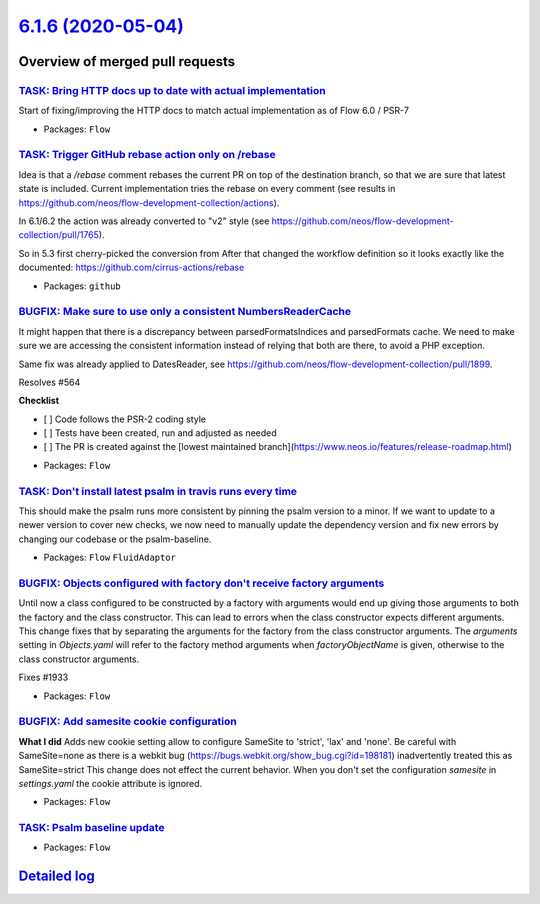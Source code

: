 `6.1.6 (2020-05-04) <https://github.com/neos/flow-development-collection/releases/tag/6.1.6>`_
==============================================================================================

Overview of merged pull requests
~~~~~~~~~~~~~~~~~~~~~~~~~~~~~~~~

`TASK: Bring HTTP docs up to date with actual implementation <https://github.com/neos/flow-development-collection/pull/1986>`_
------------------------------------------------------------------------------------------------------------------------------

Start of fixing/improving the HTTP docs to match actual implementation as of Flow 6.0 / PSR-7

* Packages: ``Flow``

`TASK: Trigger GitHub rebase action only on /rebase <https://github.com/neos/flow-development-collection/pull/1992>`_
---------------------------------------------------------------------------------------------------------------------

Idea is that a `/rebase` comment rebases the current PR on top of the destination branch, so that we are sure that latest state is included. Current implementation tries the rebase on every comment (see results in https://github.com/neos/flow-development-collection/actions).

In 6.1/6.2 the action was already converted to "v2" style (see https://github.com/neos/flow-development-collection/pull/1765).

So in 5.3 first cherry-picked the conversion from 
After that changed the workflow definition so it looks exactly like the documented:
https://github.com/cirrus-actions/rebase

* Packages: ``github``

`BUGFIX: Make sure to use only a consistent NumbersReaderCache <https://github.com/neos/flow-development-collection/pull/1991>`_
--------------------------------------------------------------------------------------------------------------------------------

It might happen that there is a discrepancy between parsedFormatsIndices and parsedFormats cache. We need to make sure we are accessing the consistent information instead of relying that both are there, to avoid a PHP exception.

Same fix was already applied to DatesReader, see https://github.com/neos/flow-development-collection/pull/1899.

Resolves #564

**Checklist**

- [ ] Code follows the PSR-2 coding style
- [ ] Tests have been created, run and adjusted as needed
- [ ] The PR is created against the [lowest maintained branch](https://www.neos.io/features/release-roadmap.html)

* Packages: ``Flow``

`TASK: Don't install latest psalm in travis runs every time <https://github.com/neos/flow-development-collection/pull/1984>`_
-----------------------------------------------------------------------------------------------------------------------------

This should make the psalm runs more consistent by pinning the psalm version to a minor. If we want to update to a newer version to cover new checks, we now need to manually update the dependency version and fix new errors by changing our codebase or the psalm-baseline.

* Packages: ``Flow`` ``FluidAdaptor``

`BUGFIX: Objects configured with factory don't receive factory arguments <https://github.com/neos/flow-development-collection/pull/1967>`_
------------------------------------------------------------------------------------------------------------------------------------------

Until now a class configured to be constructed by a factory with arguments would end up giving those arguments to both the factory and the class constructor. This can lead to errors when the class constructor expects different arguments.
This change fixes that by separating the arguments for the factory from the class constructor arguments. The `arguments` setting in `Objects.yaml` will refer to the factory method arguments when `factoryObjectName` is given, otherwise to the class constructor arguments.

Fixes #1933

* Packages: ``Flow``

`BUGFIX: Add samesite cookie configuration <https://github.com/neos/flow-development-collection/pull/1948>`_
------------------------------------------------------------------------------------------------------------

**What I did**
Adds new cookie setting allow to configure SameSite to 'strict', 'lax' and 'none'.
Be careful with SameSite=none as there is a webkit bug (https://bugs.webkit.org/show_bug.cgi?id=198181) inadvertently treated this as SameSite=strict
This change does not effect the current behavior. When you don't set the configuration `samesite` in `settings.yaml` the cookie attribute is ignored.

* Packages: ``Flow``

`TASK: Psalm baseline update <https://github.com/neos/flow-development-collection/pull/1966>`_
----------------------------------------------------------------------------------------------

* Packages: ``Flow``

`Detailed log <https://github.com/neos/flow-development-collection/compare/6.1.5...6.1.6>`_
~~~~~~~~~~~~~~~~~~~~~~~~~~~~~~~~~~~~~~~~~~~~~~~~~~~~~~~~~~~~~~~~~~~~~~~~~~~~~~~~~~~~~~~~~~~
